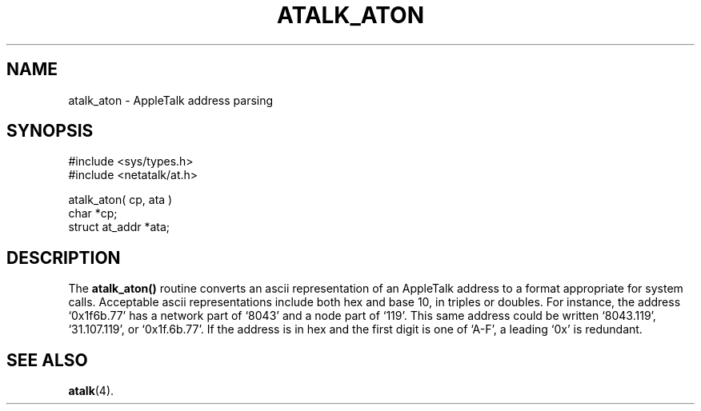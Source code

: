 .TH ATALK_ATON 3 "12 Jan 1994" "netatalk 1.3"
.SH NAME
atalk_aton \- AppleTalk address parsing
.SH SYNOPSIS
.nf
#include <sys/types.h>
#include <netatalk/at.h>
.LP
atalk_aton( cp, ata )
char *cp;
struct at_addr *ata;
.fi
.SH DESCRIPTION
The
.B atalk_aton()
routine converts an ascii representation of an AppleTalk address to a
format appropriate for system calls.  Acceptable ascii representations
include both hex and base 10, in triples or doubles.  For instance, the
address `0x1f6b.77' has a network part of `8043' and a node part of
`119'.  This same address could be written `8043.119', `31.107.119', or
`0x1f.6b.77'.  If the address is in hex and the first digit is one of
`A-F', a leading `0x' is redundant.
.SH SEE ALSO
.BR atalk (4).
